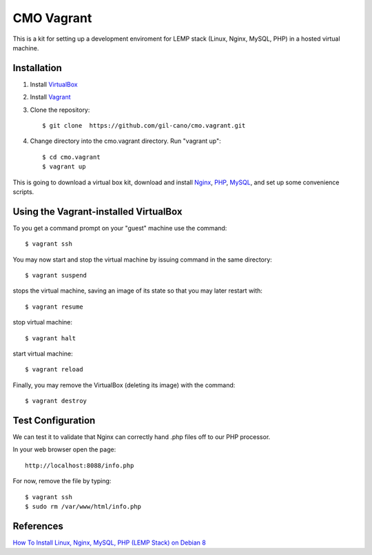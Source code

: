 CMO Vagrant
===========

This is a kit for setting up a development enviroment for LEMP stack (Linux, Nginx, MySQL, PHP) in a hosted virtual machine.

Installation
------------

1. Install `VirtualBox <https://www.virtualbox.org>`_

2. Install `Vagrant <http://www.vagrantup.com>`_

3. Clone the repository::

    $ git clone  https://github.com/gil-cano/cmo.vagrant.git

4. Change directory into the cmo.vagrant directory. Run "vagrant up"::

    $ cd cmo.vagrant
    $ vagrant up

This is going to download a virtual box kit, download and install `Nginx <https://www.nginx.com/>`_, `PHP <http://php.net/>`_, `MySQL <https://www.mysql.com/>`_, and set up some convenience scripts.

Using the Vagrant-installed VirtualBox
--------------------------------------

To you get a command prompt on your "guest" machine use the command::

    $ vagrant ssh

You may now start and stop the virtual machine by issuing command in the same directory::

    $ vagrant suspend

stops the virtual machine, saving an image of its state so that you may later restart with::

    $ vagrant resume

stop virtual machine::

    $ vagrant halt

start virtual machine::

    $ vagrant reload

Finally, you may remove the VirtualBox (deleting its image) with the command::

    $ vagrant destroy


Test Configuration
------------------

We can test it to validate that Nginx can correctly hand .php files off to our PHP processor.

In your web browser open the page::

    http://localhost:8088/info.php


For now, remove the file by typing::

    $ vagrant ssh
    $ sudo rm /var/www/html/info.php


References
----------

`How To Install Linux, Nginx, MySQL, PHP (LEMP Stack) on Debian 8 <https://www.digitalocean.com/community/tutorials/how-to-install-linux-nginx-mysql-php-lemp-stack-on-debian-8>`_
